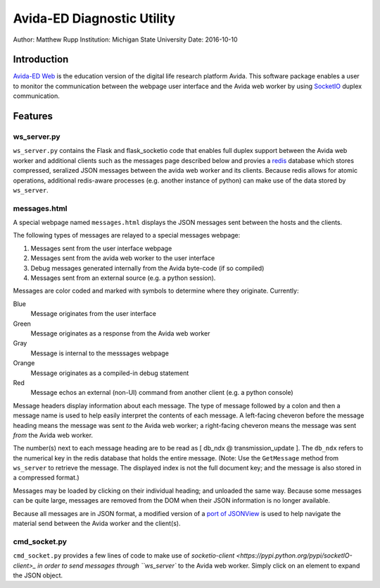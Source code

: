 ===========================
Avida-ED Diagnostic Utility
===========================
Author: Matthew Rupp
Institution: Michigan State University
Date: 2016-10-10


Introduction
============

`Avida-ED Web <https://avida-ed.beacon-center.org>`_ is the education version of the digital life research platform Avida.  This software package enables a user to monitor the communication between the webpage user interface and the Avida web worker by using `SocketIO <http://http://socket.io/>`_ duplex communication.  



Features
========

ws_server.py
------------

``ws_server.py`` contains the Flask and flask_socketio code that enables full duplex support between the Avida web worker and additional clients such as the messages page described below and provies a `redis <http://redis.io/>`_ database which stores compressed, seralized JSON messages between the avida web worker and its clients.  Because redis allows for atomic operations, additional redis-aware processes (e.g. another instance of python) can make use of the data stored by ``ws_server``.



messages.html
-------------

A special webpage named ``messages.html`` displays the JSON messages sent between the hosts and the clients.

The following types of messages are relayed to a special messages webpage:

1. Messages sent from the user interface webpage
#. Messages sent from the avida web worker to the user interface
#. Debug messages generated internally from the Avida byte-code (if so compiled)
#. Messages sent from an external source (e.g. a python session).

Messages are color coded and marked with symbols to determine where they originate.  Currently:

Blue
   Message originates from the user interface

Green
   Message originates as a response from the Avida web worker

Gray
   Message is internal to the messsages webpage

Orange
   Message originates as a compiled-in debug statement

Red
   Message echos an external (non-UI) command from another client (e.g. a python console)


Message headers display information about each message.  The type of message followed by a colon and then a message name is used to help easily interpret the contents of each message.  A left-facing cheveron before the message heading means the message was sent *to* the Avida web worker; a right-facing cheveron means the message was sent *from* the Avida web worker.

The number(s) next to each message heading are to be read as [ db_ndx @ transmission_update ].  The ``db_ndx`` refers to the numerical key in the redis database that holds the entire message.  (Note: Use the ``GetMessage`` method from ``ws_server`` to retrieve the message.  The displayed index is not the full document key; and the message is also stored in a compressed format.)

Messages may be loaded by clicking on their individual heading; and unloaded the same way.  Because some messages can be quite large, messages are removed from the DOM when their JSON information is no longer available.

Because all messages are in JSON format, a modified version of a `port of JSONView <https://github.com/yesmeck/jquery-jsonview>`_ is used to help navigate the material send between the Avida worker and the client(s).



cmd_socket.py
-------------
``cmd_socket.py`` provides a few lines of code to make use of `socketio-client <https://pypi.python.org/pypi/socketIO-client>_ in order to send messages through ``ws_server`` to the Avida web worker.  Simply click on an element to expand the JSON object.
